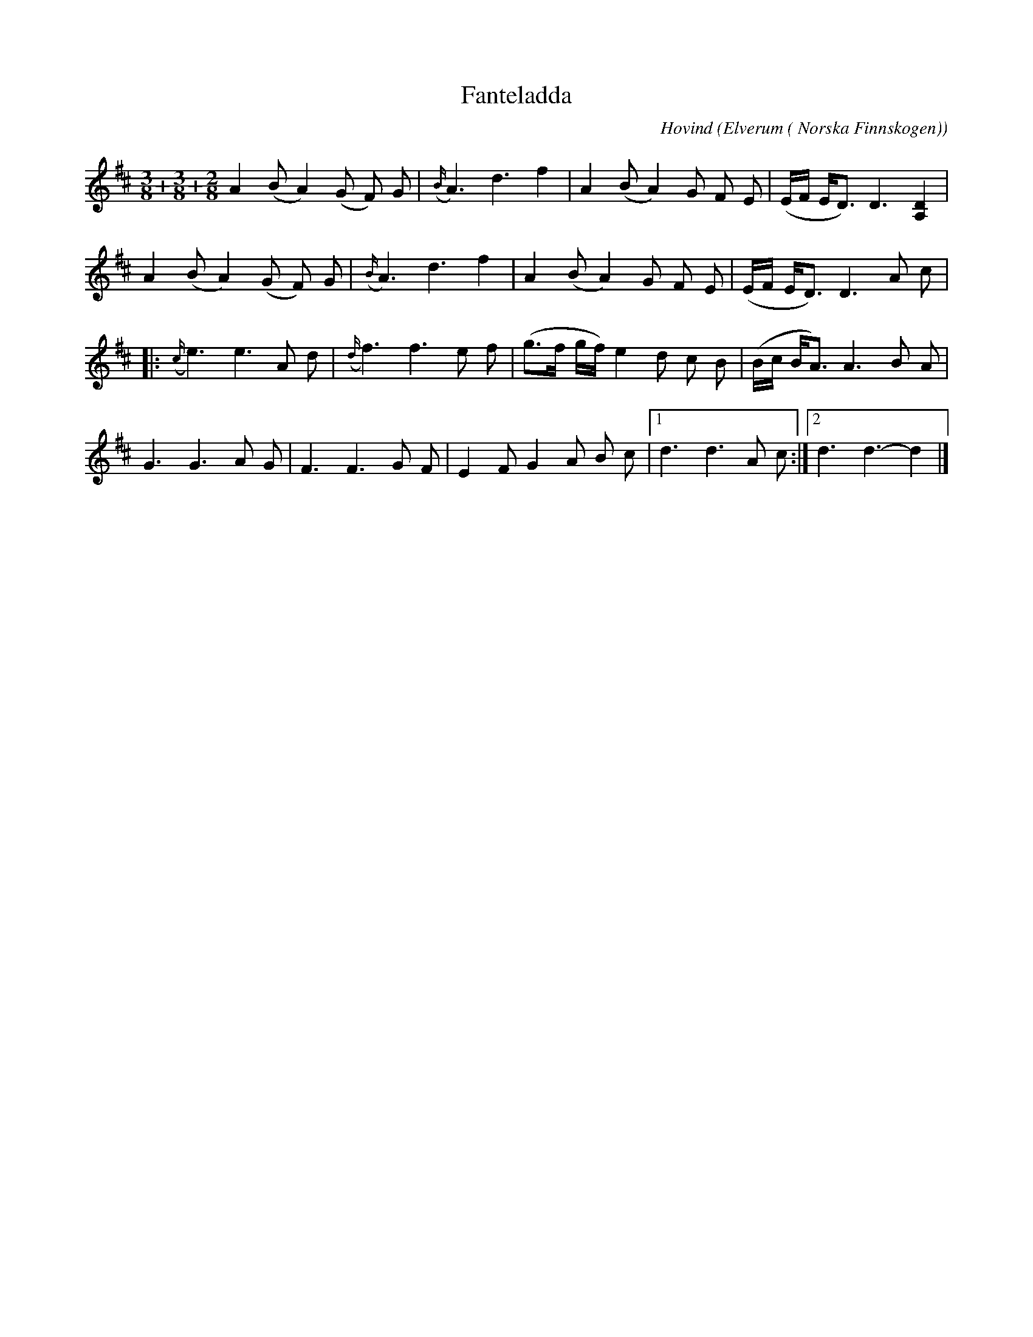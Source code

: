 %%abc-charset utf-8

X:1
T:Fanteladda
C:Hovind
R:Finnskogspols
Z:David Rönnlund, 09-02-19
O:Elverum ( Norska Finnskogen)
S:Einar Övergaards sammlingar
M:3/8+3/8+2/8
L:1/8
N: [[!Norge]], [[!Hedmark]], [[!Østerdalen]],[[!Elverum]]
K:D
A2(BA2)(G F) G|({B/}A3)d3 f2|A2 (BA2) G F E|(E/F/ E/D3/2) D3 [A,2D2] |
A2(BA2)(G F) G|({B/}A3)d3 f2|A2 (BA2) G F E|(E/F/ E/D3/2) D3 A c |
|:({c/}e3) e3 A d|({d/}f3) f3 e f | (g3/2f/ g/f/) e2 d c B |(B/c/ B/A3/2) A3 B A|
G3G3A G|F3F3G F|E2FG2A B c|1 d3 d3 A c:|2 d3 d3-d2 |]

